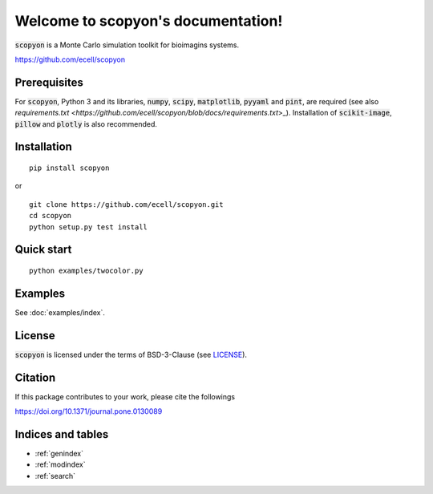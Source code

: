 #######################################
Welcome to scopyon's documentation!
#######################################

:code:`scopyon` is a Monte Carlo simulation toolkit for bioimagins systems.

`https://github.com/ecell/scopyon <https://github.com/ecell/scopyon>`_

**************
Prerequisites
**************

For :code:`scopyon`, Python 3 and its libraries, :code:`numpy`, :code:`scipy`, :code:`matplotlib`, :code:`pyyaml` and :code:`pint`, are required (see also `requirements.txt <https://github.com/ecell/scopyon/blob/docs/requirements.txt`>_). Installation of :code:`scikit-image`, :code:`pillow` and :code:`plotly` is also recommended.

**************
Installation
**************

::

    pip install scopyon

or

::

    git clone https://github.com/ecell/scopyon.git
    cd scopyon
    python setup.py test install

**************
Quick start
**************

::

    python examples/twocolor.py

.. image:: https://github.com/ecell/scopyon/raw/master/examples/twocolor_000.png
    :alt: TIRF Image

*************
Examples
*************

See :doc:`examples/index`.

**********
License
**********

:code:`scopyon` is licensed under the terms of BSD-3-Clause (see `LICENSE <https://github.com/ecell/scopyon/blob/master/README.md>`_).

***********
Citation
***********

If this package contributes to your work, please cite the followings

`https://doi.org/10.1371/journal.pone.0130089 <https://doi.org/10.1371/journal.pone.0130089>`_

*******************
Indices and tables
*******************

* :ref:`genindex`
* :ref:`modindex`
* :ref:`search`

